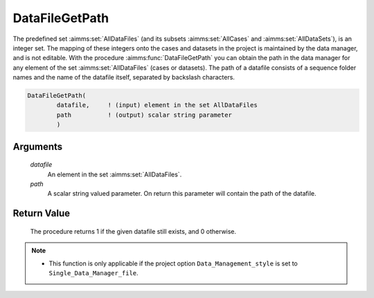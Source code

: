 .. aimms:procedure:: DataFileGetPath(datafile, path)

.. _DataFileGetPath:

DataFileGetPath
===============

The predefined set :aimms:set:`AllDataFiles` (and its subsets :aimms:set:`AllCases` and
:aimms:set:`AllDataSets`), is an integer set. The mapping of these integers onto
the cases and datasets in the project is maintained by the data manager,
and is not editable. With the procedure :aimms:func:`DataFileGetPath` you can
obtain the path in the data manager for any element of the set
:aimms:set:`AllDataFiles` (cases or datasets). The path of a datafile consists of
a sequence folder names and the name of the datafile itself, separated
by backslash characters.

.. code-block:: aimms

    DataFileGetPath(
            datafile,     ! (input) element in the set AllDataFiles
            path          ! (output) scalar string parameter
            )

Arguments
---------

    *datafile*
        An element in the set :aimms:set:`AllDataFiles`.

    *path*
        A scalar string valued parameter. On return this parameter will contain
        the path of the datafile.

Return Value
------------

    The procedure returns 1 if the given datafile still exists, and 0
    otherwise.

.. note::

    -  This function is only applicable if the project option
       ``Data_Management_style`` is set to ``Single_Data_Manager_file``.

.. seealso::

    The procedures :aimms:func:`DataFileExists`, :aimms:func:`DataFileGetName`, :aimms:func:`DataFileGetAcronym`.
